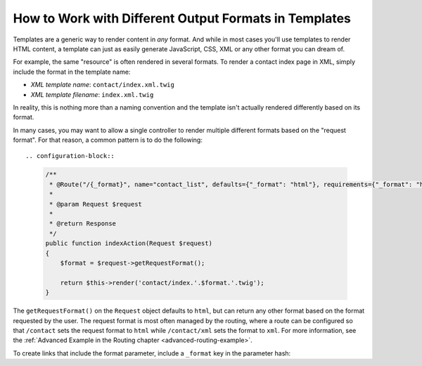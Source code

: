 .. index::
    single: Templating; Formats

How to Work with Different Output Formats in Templates
======================================================

Templates are a generic way to render content in *any* format. And while in
most cases you'll use templates to render HTML content, a template can just
as easily generate JavaScript, CSS, XML or any other format you can dream of.

For example, the same "resource" is often rendered in several formats.
To render a contact index page in XML, simply include the format in the
template name:

* *XML template name*: ``contact/index.xml.twig``
* *XML template filename*: ``index.xml.twig``

In reality, this is nothing more than a naming convention and the template
isn't actually rendered differently based on its format.

In many cases, you may want to allow a single controller to render multiple
different formats based on the "request format". For that reason, a common
pattern is to do the following::

.. configuration-block::

  .. code-block:: php-annotations
  
      /**
       * @Route("/{_format}", name="contact_list", defaults={"_format": "html"}, requirements={"_format": "html|xml|pdf"})
       *
       * @param Request $request       
       *
       * @return Response
       */
      public function indexAction(Request $request)
      {
          $format = $request->getRequestFormat();

          return $this->render('contact/index.'.$format.'.twig');
      }
    

The ``getRequestFormat()`` on the ``Request`` object defaults to ``html``,
but can return any other format based on the format requested by the user.
The request format is most often managed by the routing, where a route can
be configured so that ``/contact`` sets the request format to ``html`` while
``/contact/xml`` sets the format to ``xml``. For more information, see the
:ref:`Advanced Example in the Routing chapter <advanced-routing-example>`.

To create links that include the format parameter, include a ``_format``
key in the parameter hash:

.. configuration-block::

    .. code-block:: html+twig

        <a href="{{ path('contact_list', {'_format': 'pdf'}) }}">
            PDF Version
        </a>

    .. code-block:: html+php

        <!-- The path() method was introduced in Symfony 2.8. Prior to 2.8, you
             had to use generate(). -->
        <a href="<?php echo $view['router']->path('contact_list', ['_format' => 'pdf']) ?>">
            PDF Version
        </a>
